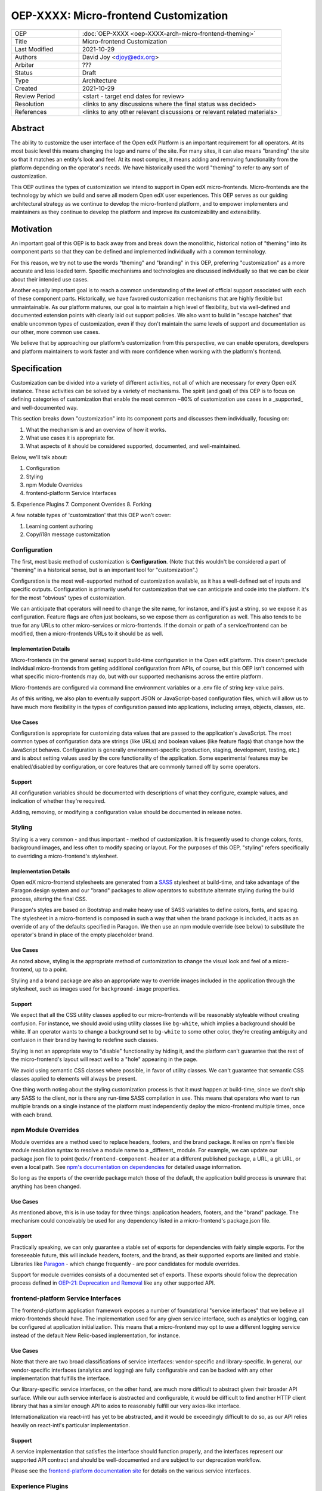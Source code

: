 ======================================
OEP-XXXX: Micro-frontend Customization
======================================

.. list-table::
   :widths: 25 75

   * - OEP
     - :doc:`OEP-XXXX <oep-XXXX-arch-micro-frontend-theming>`
   * - Title
     - Micro-frontend Customization
   * - Last Modified
     - 2021-10-29
   * - Authors
     - David Joy <djoy@edx.org>
   * - Arbiter
     - ???
   * - Status
     - Draft
   * - Type
     - Architecture
   * - Created
     - 2021-10-29
   * - Review Period
     - <start - target end dates for review>
   * - Resolution
     - <links to any discussions where the final status was decided>
   * - References
     - <links to any other relevant discussions or relevant related materials>

Abstract
========

The ability to customize the user interface of the Open edX Platform is an important requirement for all operators.  At its most basic level this means changing the logo and name of the site.  For many sites, it can also means "branding" the site so that it matches an entity's look and feel.  At its most complex, it means adding and removing functionality from the platform depending on the operator's needs.  We have historically used the word "theming" to refer to any sort of customization.

This OEP outlines the types of customization we intend to support in Open edX micro-frontends.  Micro-frontends are the technology by which we build and serve all modern Open edX user experiences.  This OEP serves as our guiding architectural strategy as we continue to develop the micro-frontend platform, and to empower implementers and maintainers as they continue to develop the platform and improve its customizability and extensibility.

Motivation
==========

An important goal of this OEP is to back away from and break down the monolithic, historical notion of "theming" into its component parts so that they can be defined and implemented individually with a common terminology.

For this reason, we try not to use the words "theming" and "branding" in this OEP, preferring "customization" as a more accurate and less loaded term.  Specific mechanisms and technologies are discussed individually so that we can be clear about their intended use cases.

Another equally important goal is to reach a common understanding of the level of official support associated with each of these component parts. Historically, we have favored customization mechanisms that are highly flexible but unmaintainable.  As our platform matures, our goal is to maintain a high level of flexibility, but via well-defined and documented extension points with clearly laid out support policies.  We also want to build in "escape hatches" that enable uncommon types of customization, even if they don't maintain the same levels of support and documentation as our other, more common use cases.

We believe that by approaching our platform's customization from this perspective, we can enable operators, developers and platform maintainers to work faster and with more confidence when working with the platform's frontend.

Specification
=============

Customization can be divided into a variety of different activities, not all of which are necessary for every Open edX instance.  These activities can be solved by a variety of mechanisms.  The spirit (and goal) of this OEP is to focus on defining categories of customization that enable the most common ~80% of customization use cases in a _supported_ and well-documented way.

This section breaks down "customization" into its component parts and discusses them individually, focusing on:

1. What the mechanism is and an overview of how it works.
2. What use cases it is appropriate for.
3. What aspects of it should be considered supported, documented, and well-maintained.

Below, we'll talk about:

1. Configuration
2. Styling
3. npm Module Overrides
4. frontend-platform Service Interfaces
5. Experience Plugins
7. Component Overrides
8. Forking

A few notable types of 'customization' that this OEP won't cover:

1. Learning content authoring
2. Copy/i18n message customization

Configuration
-------------

The first, most basic method of customization is **Configuration**.  (Note that this wouldn't be considered a part of "theming" in a historical sense, but is an important tool for "customization".)

Configuration is the most well-supported method of customization available, as it has a well-defined set of inputs and specific outputs.  Configuration is primarily useful for customization that we can anticipate and code into the platform.  It's for the most "obvious" types of customization.

We can anticipate that operators will need to change the site name, for instance, and it's just a string, so we expose it as configuration.  Feature flags are often just booleans, so we expose them as configuration as well.  This also tends to be true for any URLs to other micro-services or micro-frontends.  If the domain or path of a service/frontend can be modified, then a micro-frontends URLs to it should be as well.

Implementation Details
**********************

Micro-frontends (in the general sense) support build-time configuration in the Open edX platform.  This doesn't preclude individual micro-frontends from getting additional configuration from APIs, of course, but this OEP isn't concerned with what specific micro-frontends may do, but with our supported mechanisms across the entire platform.

Micro-frontends are configured via command line environment variables or a .env file of string key-value pairs.

As of this writing, we also plan to eventually support JSON or JavaScript-based configuration files, which will allow us to have much more flexibility in the types of configuration passed into applications, including arrays, objects, classes, etc.

Use Cases
*********

Configuration is appropriate for customizing data values that are passed to the application's JavaScript.  The most common types of configuration data are strings (like URLs) and boolean values (like feature flags) that change how the JavaScript behaves.  Configuration is generally environment-specific (production, staging, development, testing, etc.) and is about setting values used by the core functionality of the application.  Some experimental features may be enabled/disabled by configuration, or core features that are commonly turned off by some operators.

Support
*******

All configuration variables should be documented with descriptions of what they configure, example values, and indication of whether they're required.

Adding, removing, or modifying a configuration value should be documented in release notes.

Styling
-------

Styling is a very common - and thus important - method of customization.  It is frequently used to change colors, fonts, background images, and less often to modify spacing or layout.  For the purposes of this OEP, "styling" refers specifically to overriding a micro-frontend's stylesheet.

Implementation Details
**********************

Open edX micro-frontend stylesheets are generated from a `SASS <https://sass-lang.com/>`_ stylesheet at build-time, and take advantage of the Paragon design system and our "brand" packages to allow operators to substitute alternate styling during the build process, altering the final CSS.

Paragon's styles are based on Bootstrap and make heavy use of SASS variables to define colors, fonts, and spacing.  The stylesheet in a micro-frontend is composed in such a way that when the brand package is included, it acts as an override of any of the defaults specified in Paragon.  We then use an npm module override (see below) to substitute the operator's brand in place of the empty placeholder brand.

Use Cases
*********

As noted above, styling is the appropriate method of customization to change the visual look and feel of a micro-frontend, up to a point.

Styling and a brand package are also an appropriate way to override images included in the application through the stylesheet, such as images used for ``background-image`` properties.

Support
*******

We expect that all the CSS utility classes applied to our micro-frontends will be reasonably styleable without creating confusion.  For instance, we should avoid using utility classes like ``bg-white``, which implies a background should be white.  If an operator wants to change a background set to ``bg-white`` to some other color, they're creating ambiguity and confusion in their brand by having to redefine such classes.

Styling is not an appropriate way to "disable" functionality by hiding it, and the platform can't guarantee that the rest of the micro-frontend's layout will react well to a "hole" appearing in the page.

We avoid using semantic CSS classes where possible, in favor of utility classes.  We can't guarantee that semantic CSS classes applied to elements will always be present.

One thing worth noting about the styling customization process is that it must happen at build-time, since we don't ship any SASS to the client, nor is there any run-time SASS compilation in use.  This means that operators who want to run multiple brands on a single instance of the platform must independently deploy the micro-frontend multiple times, once with each brand.

npm Module Overrides
--------------------

Module overrides are a method used to replace headers, footers, and the brand package. It relies on npm's flexible module resolution syntax to resolve a module name to a _different_ module.  For example, we can update our package.json file to point ``@edx/frontend-component-header`` at a different published package, a URL, a git URL, or even a local path.  See `npm's documentation on dependencies <https://docs.npmjs.com/cli/v7/configuring-npm/package-json#dependencies>`_ for detailed usage information.

So long as the exports of the override package match those of the default, the application build process is unaware that anything has been changed.

Use Cases
*********

As mentioned above, this is in use today for three things: application headers, footers, and the "brand" package.  The mechanism could conceivably be used for any dependency listed in a micro-frontend's package.json file.

Support
*******

Practically speaking, we can only guarantee a stable set of exports for dependencies with fairly simple exports.  For the foreseeable future, this will include headers, footers, and the brand, as their supported exports are limited and stable.  Libraries like `Paragon <https://github.com/edx/paragon>`_ - which change frequently - are poor candidates for module overrides.

Support for module overrides consists of a documented set of exports.  These exports should follow the deprecation process defined in `OEP-21: Deprecation and Removal <../processes/oep-0021-proc-deprecation.rst>`_ like any other supported API.

frontend-platform Service Interfaces
------------------------------------

The frontend-platform application framework exposes a number of foundational "service interfaces" that we believe all micro-frontends should have.  The implementation used for any given service interface, such as analytics or logging, can be configured at application initialization.  This means that a micro-frontend may opt to use a different logging service instead of the default New Relic-based implementation, for instance.

Use Cases
*********

Note that there are two broad classifications of service interfaces: vendor-specific and library-specific.  In general, our vendor-specific interfaces (analytics and logging) are fully configurable and can be backed with any other implementation that fulfills the interface.

Our library-specific service interfaces, on the other hand, are much more difficult to abstract given their broader API surface.  While our auth service interface is abstracted and configurable, it would be difficult to find another HTTP client library that has a similar enough API to axios to reasonably fulfill our very axios-like interface.

Internationalization via react-intl has yet to be abstracted, and it would be exceedingly difficult to do so, as our API relies heavily on react-intl's particular implementation.

Support
*******

A service implementation that satisfies the interface should function properly, and the interfaces represent our supported API contract and should be well-documented and are subject to our deprecation workflow.

Please see the `frontend-platform documentation site <https://edx.github.io/frontend-platform/>`_ for details on the various service interfaces.

Experience Plugins
------------------

Experience plugins are our primary method of extensibility for micro-frontends.  They're the subject of their own OEP, but overlap significantly with our micro-frontend customization story.  For that reason, we'll give an overview of the parts related to customization here.

For more details, see OEP-XXXX: Micro-frontend Plugins.

Implementation Details
**********************

Experience plugins are frontend-based extensions that are embedded into the user interface of our micro-frontends at pre-defined locations called "slots".  A slot is responsible for describing - usually via CSS - the layout of any plugins it loads.  A particular slot may choose to display plugins vertically as a stacked column, or maybe as a grid of cards or a set of tabs - it's up to the slot.

Plugin slots are configured via a special "plugins" Configuration schema passed to the application like any other configuration.  The configuration includes what plugins to load and via what mechanism, their ordering, any extra configuration data that should be passed to them, and whether or not any default interface elements should be shown.

Plugins can be loaded via three primary mechanisms: module federation, iframes, and LTI (the Learning Tools Interoperability standard)

Use Cases
*********

There are a wide variety of applications for Experience Plugins.  For the purposes of customization, we're primarily concerned with those that allow us to replace interface elements/components at pre-defined extension points (slots), or extend our user experience with additional functionality.  Experience plugins are about

Support
*******

Component Overrides
-------------------

Component overrides are similar to module overrides, but for a single file.  A component override gives a developer ways of overriding specific portions of the application at a granular level.

Note that component overrides is akin to "comprehensive theming" supported in edx-platform's legacy frontend interfaces.  Ideally it shouldn't be used at all, but exists as an "escape hatch" for when all else fails.

Use Cases
*********

Component overrides should only be employed when all other methods of customization prove inappropriate or insufficient.  It's an option for operators who need to heavily customize the behavior of a micro-frontend in an uncommon way.  With many customization methods, it's expected that extension points can be upstreamed back into the platform assuming they are likely to be useful for others.  Component overrides are for those times this isn't true.

Support
*******

The _mechanism_ by which component overrides are accomplished is supported.  Specific overrides, on the other hand, are not.

Using a component override is a last resort.  In general, it involves creating a customized version of some component/file in the application that has the same exports and public functions/methods as the original file, but implements the internals in some other way.  It's important to understand that these exports and functions do not constitute a public, supported API that the platform intends to maintain.  Therefore, they may change at any time without warning or documentation.

Forking
-------

Forking is, in a sense, very similar to component overrides, but allows an override (through code modification!) of any code in the application.  Maintaining a fork of some portion of the Open edX platform is an exactly what we're trying to avoid through all these customization methods.  It is expensive and difficult to maintain, and likely to result in regressions and significant toil.

Use Cases
*********

Forking is only appropriate if an operator is intending to maintain a significantly different, derivative version of the upstream repository.  The more extensive the modifications, the more likely that it will become infeasible to stay up to date with the upstream repository.

Support
*******

Subject to the terms of the licensing agreements, forks maintained for customizations are working firmly in an "unsupported" way that the platform maintainers cannot possibly take into account when iterating.  A customization on a fork that breaks when an upstream change is merged into the repository is the responsibility of the fork maintainers to absorb.  Such changes may have varying degrees of documentation depending on whether they were made to a supported API or to the internal workings of some module, but in any case, this documentation has no bearing on whether or not any downstream forks have edited the code in question.

Rationale
=========

Regarding Comprehensive Theming
-------------------------------

Historically we've handled frontend customization through a mechanism in edx-platform called "comprehensive theming".  In short, this involves creating a parallel directory structure (which we call a "theme") which is then overlayed on top of the files in edx-platform.  If a file is present in the theme, that version is loaded in place of the original in edx-platform.

To be clear, this is a very powerful mechanism, and allows for a wide variety of customizations.  That said, while we can support the mechanism itself, it's completely unreasonable to support the "extension points" in use by those doing the customization, since they can be _anything_.  From the customizer's standpoint, it's also very difficult to maintain their theme.  It's a sparse _copy_ of edx-platform and doesn't even allow us to easily use git to manage rebasing, commits, and diffs.

Providing documentation and support for customizations via comprehensive theming is almost impossible, but if we imagine what it would take, it would involve documenting changes and/or maintaining _every single internal API in the codebase_.  This is nearly a non-sensical statement, but it illustrates the difficulty with a mechanism like this. Platform maintainers cannot possibly work on the platform without continually breaking themes at all times.

An alternate approach
---------------------

So, given the lessons learned from comprehensive theming, where do we go?  The approach outlined in this OEP is to find customization mechanisms that have both supportable mechanisms, but more importantly, supportable _contracts_.  Put another way, we should be able to document and support the technology that enables a customization mechanism, but also the way that mechanism acts and what it guarantees.

Reference Implementation
========================

This section should talk about the existing implementations for each of the customization methods listed above and also point out where they are aspirational or otherwise unfinished.

Rejected Alternatives
=====================

Discuss older OEP proposals that were rejected/never acted upon.

https://github.com/edx/open-edx-proposals/pull/79 - OEP 0028: Content theming in React
https://github.com/edx/open-edx-proposals/pull/80 - OEP 0029: Real Time Theming

Change History
==============

A list of dated sections that describes a brief summary of each revision of the
OEP.
